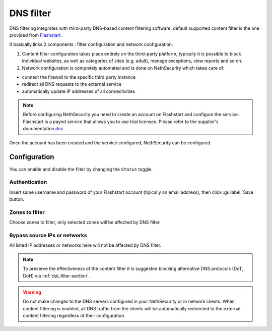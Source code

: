 .. _dns_filter-section:

==========
DNS filter
==========

DNS filtering integrates with third-party DNS-based content filtering software, default supported content filter is the one provided from `Flashstart <https://www.flashstart.com>`_.

It basically links 2 components : filter configuration and network configuration.

1. Content filter configuration takes place entirely on the third-party platform, typically it is possible to block individual websites, as well as categories of sites (e.g. adult), manage exceptions, view reports and so on.

2. Network configuration is completely automated and is done on NethSecurity which takes care of:

* connect the firewall to the specific third party instance
* redirect all DNS requests to the external service
* automatically update IP addresses of all connectivities

.. note::

  Before configuring NethSecurity you need to create an account on Flashstart and configure the service.
  Flashstart is a payed service that allows you to use trial licenses.
  Please refer to the supplier's documentation `doc <https://cloud.flashstart.com/customerarea/support/docs>`_.

Once the account has been created and the service configured, NethSecurity can be configured.

Configuration
-------------

You can enable and disable the filter by changing the ``Status`` toggle.

Authentication
^^^^^^^^^^^^^^
Insert same username and password of your Flashstart account (tipically an email address), then click :guilabel:`Save` button.

Zones to filter
^^^^^^^^^^^^^^^
Choose zones to filter, only selected zones will be affected by DNS filter.

Bypass source IPs or networks
^^^^^^^^^^^^^^^^^^^^^^^^^^^^^
All listed IP addresses or networks here will not be affected by DNS filter.


.. note:: To preserve the effectiveness of the content filter it is suggested blocking alternative DNS protocols (DoT, DoH) via :ref:`dpi_filter-section`.

.. warning::

   Do not make changes to the DNS servers configured in your NethSecurity or in network clients.
   When content filtering is enabled, all DNS traffic from the clients will be automatically redirected to the external content filtering regardless of their configuration.

